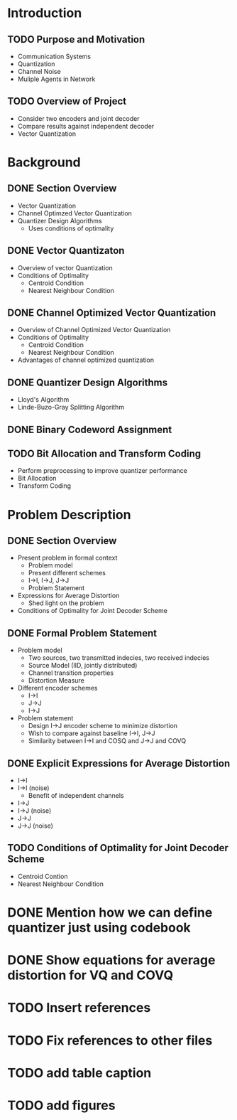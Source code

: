 * Introduction
** TODO Purpose and Motivation
- Communication Systems
- Quantization
- Channel Noise
- Muliple Agents in Network
** TODO Overview of Project
- Consider two encoders and joint decoder
- Compare results against independent decoder
- Vector Quantization
* Background
** DONE Section Overview
     - Vector Quantization
     - Channel Optimzed Vector Quantization
     - Quantizer Design Algorithms
       - Uses conditions of optimality
** DONE Vector Quantizaton
   - Overview of vector Quantization
   - Conditions of Optimality
     - Centroid Condition
     - Nearest Neighbour Condition
** DONE Channel Optimized Vector Quantization
   - Overview of Channel Optimized Vector Quantization
   - Conditions of Optimality
     - Centroid Condition
     - Nearest Neighbour Condition
   - Advantages of channel optimized quantization
** DONE Quantizer Design Algorithms
   - Lloyd's Algorithm
   - Linde-Buzo-Gray Splitting Algorithm
** DONE Binary Codeword Assignment
** TODO Bit Allocation and Transform Coding
   - Perform preprocessing to improve quantizer performance
   - Bit Allocation
   - Transform Coding
* Problem Description
** DONE Section Overview
   - Present problem in formal context
     - Problem model
     - Present different schemes
     - I->I, I->J, J->J
     - Problem Statement
   - Expressions for Average Distortion
     - Shed light on the problem
   - Conditions of Optimality for Joint Decoder Scheme
** DONE Formal Problem Statement
   - Problem model
     - Two sources, two transmitted indecies, two received indecies
     - Source Model (IID, jointly distributed)
     - Channel transition properties
     - Distortion Measure
   - Different encoder schemes
     - I->I
     - J->J
     - I->J
   - Problem statement
     - Design I->J encoder scheme to minimize distortion
     - Wish to compare against baseline I->I, J->J
     - Similarity between I->I and COSQ and J->J and COVQ
** DONE Explicit Expressions for Average Distortion
   - I->I
   - I->I (noise)
     - Benefit of independent channels
   - I->J
   - I->J (noise)
   - J->J
   - J->J (noise)
** TODO Conditions of Optimality for Joint Decoder Scheme
   - Centroid Contion
   - Nearest Neighbour Condition
     
     

* DONE Mention how we can define quantizer just using codebook
* DONE Show equations for average distortion for VQ and COVQ
* TODO Insert references
* TODO Fix references to other files
* TODO add table caption
* TODO add figures
